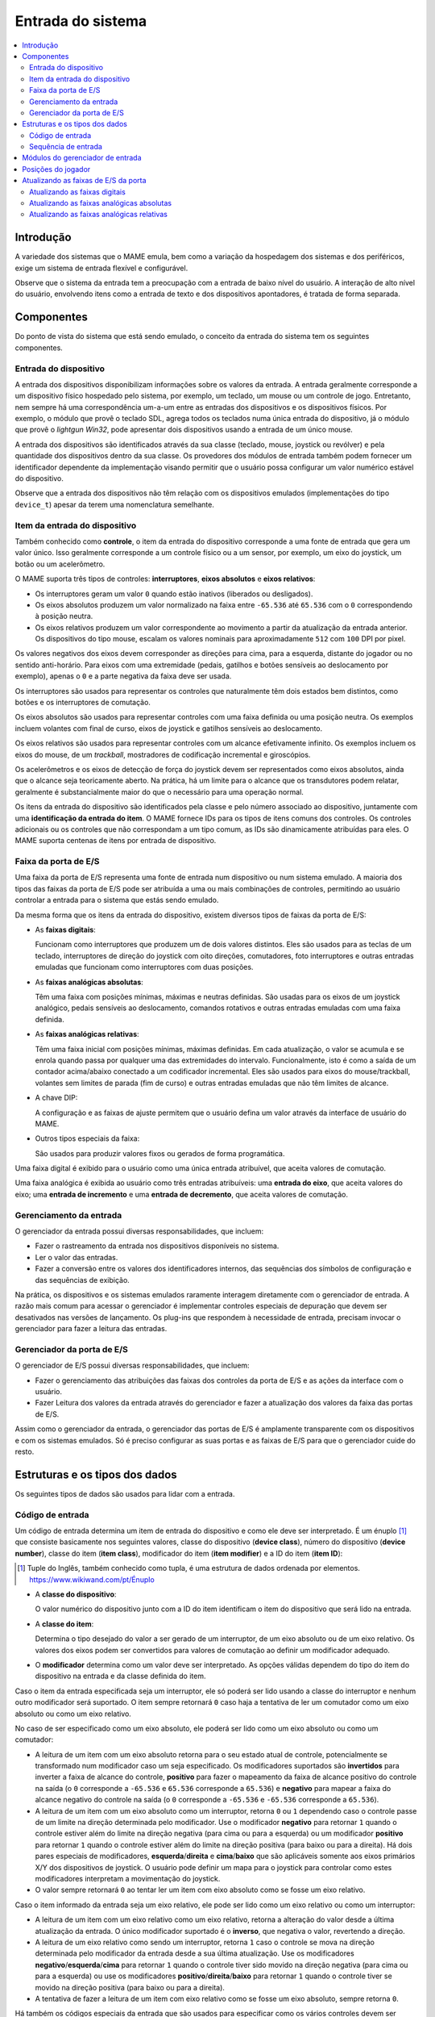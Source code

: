 .. raw:: latex

	\clearpage


.. _inputsystem:

Entrada do sistema
==================

.. contents::
   :local:
   :depth: 2


.. _inputsystem-intro:

Introdução
----------

A variedade dos sistemas que o MAME emula, bem como a variação da
hospedagem dos sistemas e dos periféricos, exige um sistema de entrada
flexível e configurável.

Observe que o sistema da entrada tem a preocupação com a entrada de
baixo nível do usuário. A interação de alto nível do usuário, envolvendo
itens como a entrada de texto e dos dispositivos apontadores, é tratada
de forma separada.


.. _inputsystem-components:

Componentes
-----------

Do ponto de vista do sistema que está sendo emulado, o conceito da
entrada do sistema tem os seguintes componentes.


Entrada do dispositivo
~~~~~~~~~~~~~~~~~~~~~~

A entrada dos dispositivos disponibilizam informações sobre os valores
da entrada. A entrada geralmente corresponde a um dispositivo físico
hospedado pelo sistema, por exemplo, um teclado, um mouse ou um
controle de jogo. Entretanto, nem sempre há uma correspondência um-a-um
entre as entradas dos dispositivos e os dispositivos físicos.
Por exemplo, o módulo que provê o teclado SDL, agrega todos os teclados
numa única entrada do dispositivo, já o módulo que provê o *lightgun
Win32*, pode apresentar dois dispositivos usando a entrada de um único
mouse.

A entrada dos dispositivos são identificados através da sua classe
(teclado, mouse, joystick ou revólver) e pela quantidade dos
dispositivos dentro da sua classe. Os provedores dos módulos de entrada
também podem fornecer um identificador dependente da implementação
visando permitir que o usuário possa configurar um valor numérico
estável do dispositivo.

Observe que a entrada dos dispositivos não têm relação com os
dispositivos emulados (implementações do tipo ``device_t``) apesar da
terem uma nomenclatura semelhante.


Item da entrada do dispositivo
~~~~~~~~~~~~~~~~~~~~~~~~~~~~~~

Também conhecido como **controle**, o item da entrada do dispositivo
corresponde a uma fonte de entrada que gera um valor único. Isso
geralmente corresponde a um controle físico ou a um sensor, por exemplo,
um eixo do joystick, um botão ou um acelerômetro.

O MAME suporta três tipos de controles: **interruptores**,
**eixos absolutos** e **eixos relativos**:

* Os interruptores geram um valor ``0`` quando estão inativos (liberados
  ou desligados).
* Os eixos absolutos produzem um valor normalizado na faixa entre
  ``-65.536`` até ``65.536`` com o ``0`` correspondendo à posição
  neutra.
* Os eixos relativos produzem um valor correspondente ao movimento a
  partir da atualização da entrada anterior. Os dispositivos do tipo
  mouse, escalam os valores nominais para aproximadamente ``512`` com
  ``100`` DPI  por pixel.

Os valores negativos dos eixos devem corresponder as direções para cima,
para a esquerda, distante do jogador ou no sentido anti-horário. Para
eixos com uma extremidade (pedais, gatilhos e botões sensíveis ao
deslocamento por exemplo), apenas o ``0`` e a parte negativa da faixa
deve ser usada.

Os interruptores são usados para representar os controles que
naturalmente têm dois estados bem distintos, como botões e os
interruptores de comutação.

Os eixos absolutos são usados para representar controles com uma faixa
definida ou uma posição neutra. Os exemplos incluem volantes com
final de curso, eixos de joystick e gatilhos sensíveis ao deslocamento.

Os eixos relativos são usados para representar controles com um alcance
efetivamente infinito. Os exemplos incluem os eixos do mouse, de um
*trackball*, mostradores de codificação incremental e giroscópios.

Os acelerômetros e os eixos de detecção de força do joystick devem ser
representados como eixos absolutos, ainda que o alcance seja
teoricamente aberto. Na prática, há um limite para o alcance que os
transdutores podem relatar, geralmente é substancialmente maior do que o
necessário para uma operação normal.

.. raw:: latex

	\clearpage

Os itens da entrada do dispositivo são identificados pela classe e pelo
número associado ao dispositivo, juntamente com uma **identificação da
entrada do item**. O MAME fornece IDs para os tipos de itens comuns dos
controles. Os controles adicionais ou os controles que não correspondam
a um tipo comum, as IDs são dinamicamente atribuídas para eles. O MAME
suporta centenas de itens por entrada de dispositivo.


Faixa da porta de E/S
~~~~~~~~~~~~~~~~~~~~~

Uma faixa da porta de E/S representa uma fonte de entrada num
dispositivo ou num sistema emulado. A maioria dos tipos das faixas da
porta de E/S pode ser atribuída a uma ou mais combinações de controles,
permitindo ao usuário controlar a entrada para o sistema que estás sendo
emulado.

Da mesma forma que os itens da entrada do dispositivo, existem diversos
tipos de faixas da porta de E/S:

* As **faixas digitais**:

  Funcionam como interruptores que produzem um
  de dois valores distintos. Eles são usados para as teclas de um
  teclado, interruptores de direção do joystick com oito direções,
  comutadores, foto interruptores e outras entradas emuladas que
  funcionam como interruptores com duas posições.
* As **faixas analógicas absolutas**:

  Têm uma faixa com posições mínimas, máximas e neutras definidas. São
  usadas para os eixos de um joystick analógico, pedais sensíveis ao
  deslocamento, comandos rotativos e outras entradas emuladas com uma
  faixa definida.
* As **faixas analógicas relativas**:

  Têm uma faixa inicial com posições mínimas, máximas definidas. Em cada
  atualização, o valor se acumula e se enrola quando passa por qualquer
  uma das extremidades do intervalo. Funcionalmente, isto é como a saída
  de um contador acima/abaixo conectado a um codificador incremental.
  Eles são usados para eixos do mouse/trackball, volantes sem limites de
  parada (fim de curso) e outras entradas emuladas que não têm limites
  de alcance.
* A chave DIP:

  A configuração e as faixas de ajuste permitem que o
  usuário defina um valor através da interface de usuário do MAME.
* Outros tipos especiais da faixa:

  São usados para produzir valores fixos ou gerados de forma
  programática.

Uma faixa digital é exibido para o usuário como uma única entrada
atribuível, que aceita valores de comutação.

Uma faixa analógica é exibida ao usuário como três entradas atribuíveis:
uma **entrada do eixo**, que aceita valores do eixo; uma **entrada de
incremento** e uma **entrada de decremento**, que aceita valores de
comutação.


.. raw:: latex

	\clearpage


Gerenciamento da entrada
~~~~~~~~~~~~~~~~~~~~~~~~

O gerenciador da entrada possui diversas responsabilidades, que incluem:

* Fazer o rastreamento da entrada nos dispositivos disponíveis no
  sistema.
* Ler o valor das entradas.
* Fazer a conversão entre os valores dos identificadores internos, das
  sequências dos símbolos de configuração e das sequências de exibição.

Na prática, os dispositivos e os sistemas emulados raramente interagem
diretamente com o gerenciador de entrada. A razão mais comum para
acessar o gerenciador é implementar controles especiais de depuração
que devem ser desativados nas versões de lançamento. Os plug-ins que
respondem à necessidade de entrada, precisam invocar o gerenciador para
fazer a leitura das entradas.


Gerenciador da porta de E/S
~~~~~~~~~~~~~~~~~~~~~~~~~~~

O gerenciador de E/S possui diversas responsabilidades, que incluem:

* Fazer o gerenciamento das atribuições das faixas dos controles da
  porta de E/S e as ações da interface com o usuário.
* Fazer Leitura dos valores da entrada através do gerenciador e fazer 
  a atualização dos valores da faixa das portas de E/S.

Assim como o gerenciador da entrada, o gerenciador das portas de
E/S é amplamente transparente com os dispositivos e com os sistemas
emulados. Só é preciso configurar as suas portas e as faixas de E/S para
que o gerenciador cuide do resto.


.. raw:: latex

	\clearpage


.. _inputsystem-structures:

Estruturas e os tipos dos dados
-------------------------------

Os seguintes tipos de dados são usados para lidar com a entrada.


Código de entrada
~~~~~~~~~~~~~~~~~

Um código de entrada determina um item de entrada do dispositivo e como
ele deve ser interpretado. É um énuplo [#TUPLE]_ que consiste
basicamente nos seguintes valores, classe do dispositivo (**device
class**), número do dispositivo (**device number**), classe do item
(**item class**), modificador do item (**item modifier**) e a ID do item
(**item ID**):

.. [#TUPLE] Tuple do Inglês, também conhecido como tupla, é uma
            estrutura de dados ordenada por elementos.
            `https://www.wikiwand.com/pt/Énuplo <https://www.wikiwand.com/pt/%C3%89nuplo>`_

* A **classe do dispositivo**:

  O valor numérico do dispositivo junto com a ID do item identificam o
  item do dispositivo que será lido na entrada.
* A **classe do item**:

  Determina o tipo desejado do valor a ser gerado de um interruptor, de
  um eixo absoluto ou de um eixo relativo. Os valores dos eixos podem
  ser convertidos para valores de comutação ao definir um modificador
  adequado.
* O **modificador** determina como um valor deve ser interpretado. As
  opções válidas dependem do tipo do item do dispositivo na entrada e
  da classe definida do item.

Caso o item da entrada especificada seja um interruptor, ele só poderá
ser lido usando a classe do interruptor e nenhum outro modificador será
suportado. O item sempre retornará ``0`` caso haja a tentativa de ler um
comutador como um eixo absoluto ou como um eixo relativo.

No caso de ser especificado como um eixo absoluto, ele poderá ser lido
como um eixo absoluto ou como um comutador:

* A leitura de um item com um eixo absoluto retorna para o seu estado
  atual de controle, potencialmente se transformado num modificador caso
  um seja especificado. Os modificadores suportados são **invertidos**
  para inverter a faixa de alcance do controle, **positivo** para fazer
  o mapeamento da faixa de alcance positivo do controle na saída (o
  ``0`` corresponde a ``-65.536`` e ``65.536`` corresponde a ``65.536``) e
  **negativo** para mapear a faixa do alcance negativo do controle na
  saída (o ``0`` corresponde a ``-65.536`` e ``-65.536`` corresponde a
  ``65.536``).
* A leitura de um item com um eixo absoluto como um interruptor, retorna
  ``0`` ou ``1`` dependendo caso o controle passe de um limite na
  direção determinada pelo modificador. Use o modificador **negativo**
  para retornar ``1`` quando o controle estiver além do limite na
  direção negativa (para cima ou para a esquerda) ou um modificador
  **positivo** para retornar ``1`` quando o controle estiver além do
  limite na direção positiva (para baixo ou para a direita). Há dois
  pares especiais de modificadores, **esquerda**/**direita** e
  **cima**/**baixo** que são aplicáveis somente aos eixos primários X/Y
  dos dispositivos de joystick. O usuário pode definir um mapa para o
  joystick para controlar como estes modificadores interpretam a
  movimentação do joystick.
* O valor sempre retornará ``0`` ao tentar ler um item com eixo absoluto
  como se fosse um eixo relativo.

.. raw:: latex

	\clearpage

Caso o item informado da entrada seja um eixo relativo, ele pode ser
lido como um eixo relativo ou como um interruptor:

* A leitura de um item com um eixo relativo como um eixo relativo,
  retorna a alteração do valor desde a última atualização da entrada. O
  único modificador suportado é o **inverso**, que negativa o valor,
  revertendo a direção.
* A leitura de um eixo relativo como sendo um interruptor, retorna ``1``
  caso o controle se mova na direção determinada pelo modificador da
  entrada desde a sua última atualização. Use os modificadores
  **negativo**/**esquerda**/**cima** para retornar ``1`` quando o
  controle tiver sido movido na direção negativa (para cima ou para a
  esquerda) ou use os modificadores **positivo**/**direita**/**baixo**
  para retornar ``1`` quando o controle tiver se movido na direção
  positiva (para baixo ou para a direita).
* A tentativa de fazer a leitura de um item com eixo relativo como se
  fosse um eixo absoluto, sempre retorna ``0``.

Há também os códigos especiais da entrada que são usados para
especificar como os vários controles devem ser combinados na entrada de
uma sequência.

O lugar mais comum que será possível encontrar os códigos de entrada no
dispositivo e no código do driver do sistema é ao especificar
atribuições iniciais para as faixas da porta de E/S que não possuam
atribuições padrão fornecidas pelo seu núcleo. A macro ``PORT_CODE`` é
utilizada para esta finalidade.

O MAME oferece macros e funções auxiliares para produzir os códigos de
entrada mais usados, incluindo as teclas padrão do teclado, os eixos e
os botões do mouse/joystick/arma de luz.


Sequência de entrada
~~~~~~~~~~~~~~~~~~~~

Uma sequência de entrada determina uma combinação dos controles que
podem ser atribuídos a uma entrada. O nome diz respeito ao fato de ser
implementado como um recipiente desta sequência com os códigos de
entrada como elementos. É um tanto enganador, pois, as sequências de
entrada são interpretadas utilizando valores instantâneos de controle.
As sequências de entrada são interpretadas de maneira diferente para a
entrada dos comutadores (*switches*) e dos eixos.

A entrada das sequências vindas de comutadores devem conter apenas os
códigos de entrada com a classe do item sendo definida para chavear
juntamente com os códigos especiais de entrada ``or`` e ``not``. A
sequência é interpretada usando a lógica de soma dos produtos. Um código
``not`` faz com que o valor retornado seja invertido imediatamente. A
conjunção dos valores retornados pelos sucessivos códigos é avaliado até
que um código ``or`` seja encontrado. Caso o valor atual for ``1``
quando um código ``or`` for encontrado, ele retorna, caso contrário a
avaliação prossegue.

Sequências de entrada nos eixos podem conter códigos de entrada com a
classe do item definido para comutar um eixo absoluto ou um eixo
relativo juntamente com os códigos especiais ``or`` e ``not``.  É útil
pensar na sequência de entrada como contendo um ou mais grupos com
códigos de entrada separados por códigos ``or``:

* Um código ``not`` faz com que haja uma inversão imediata no valor
  seguinte do código retornado pela comutação. Ele não tem efeito sobre
  os códigos absolutos ou sobre os códigos relativos do eixo.
* Dentro de um grupo, é avaliado a conjunção dos valores retornados
  pelos códigos de comutação. O grupo é ignorado quando o valor for
  zero.
* Dentro de um grupo, são somados diversos valores do eixo que sejam o
  mesmo tipo. São somados os valores dos códigos retornados pelo eixo
  absoluto, assim como, pelos valores do eixo relativo.
* Caso qualquer código de eixo absoluto num grupo retornar um valor
  diferente de zero, a soma dos eixos relativos no grupo será ignorada.
  Qualquer valor absoluto do eixo diferente de zero, tem precedência
  sobre os valores relativos do mesmo.
* A mesma lógica é aplicada ao combinar os valores de um grupo: os
  valores do grupo produzidos a partir do um eixo do mesmo tipo são
  somados, já os valores produzidos a partir dos eixos absolutos têm
  precedência sobre os valores produzidos a partir dos eixos relativos.
* Após a soma dos valores do grupo, caso o valor seja produzido a partir
  dos eixos absolutos, ele é fixado no intervalo entre ``-65.536`` até
  ``65.536`` (os valores produzidos a partir de eixos relativos não são
  fixados).

O código de emulação raramente precisa lidar diretamente com as
sequências de entrada, pois elas são tratadas internamente entre o
gerenciador das portas de E/S e o gerenciador das entradas. Este
gerenciador também converte as sequências da entrada a partir de e para
o token das sequências armazenadas nos arquivos de configuração e gera
um texto para exibir a entrada das sequências para usuários.

Para permitir a configuração, os plug-ins com controles ou com as teclas
de atalho precisam usar sequências de entrada. As classes utilitárias
são fornecidas para permitir que as sequências sejam inseridas pelo
usuário de forma consistente, assim como, o gerenciador da entrada possa
ser usado para realizar conversões de e para a configuração e a exibição
das sequências dos caracteres. É muito raro haver a necessidade de
manipular diretamente estas sequências.


.. _inputsystem-providermodules:

Módulos do gerenciador de entrada
---------------------------------

Os módulos do gerenciador de entrada faz parte da camada dependente do
SO (OSD) e não são expostos diretamente à emulação, ou, ao código da
interface do usuário. Os módulos são responsáveis por detectar os
dispositivos disponíveis de entrada no host, para configurar os
dispositivos de entrada para o gerenciador e fornecer chamadas de
retorno (*callbacks*) para ler o estado atual dos itens do dispositivo
de entrada. Estes módulos também podem fornecer atribuições predefinidas
adicionais de entrada que sejam adequadas para os dispositivos presentes
no host.

O usuário pode escolher quais os módulos de entrada pode ser utilizados.
Um módulo que gerencie a entrada é utilizado para cada uma das quatro
classes de dispositivos de entrada (teclado, mouse, joystick e
lightgun). Os módulos disponíveis dependem do sistema operacional do
host e da implementação do OSD. Diferentes módulos podem usar *APIs*
diferentes, podem se compatíveis com diferentes tipos de dispositivos
ou apresentar dispositivos de maneiras diferentes.


.. _inputsystem-playerpositions:

Posições do jogador
-------------------

O MAME usa um conceito chamado *posições do jogador* para ajudar a
gerenciar as atribuições da entrada. A quantidade de posições dos
jogadores suportados depende do tipo da faixa da porta de E/S:

* Dez posições dos jogadores são suportadas para as entradas comuns do
  jogo, incluindo o joystick, o controlador, o remo, o mostrador, o
  trackball, o lightgun e o mouse.
* Quatro posições dos jogadores são suportadas para as entradas para
  mahjong e para hanafuda.
* Uma posição do jogador é compatível com a entrada usadas pelos
  sistemas de apostas.
* Outras entradas não utilizam as posições dos jogadores. Isto inclui
  slots para moedas, botões de início do jogo de arcade, interruptores
  de inclinação, interruptores de serviço e teclas do teclado/keypad.

O usuário pode configurar as atribuições predefinidas da entrada por
posição do jogador para os tipos da porta de E/S compatíveis que são
salvos no arquivo ``default.cfg``. Estas atribuições são usadas para
todos os sistemas, a menos que o driver do dispositivo/sistema forneça
as suas próprias atribuições predefinidas ou que o usuário faça a
configuração das atribuições da entrada para este sistema em específico.

.. raw:: latex

	\clearpage

Visando facilitar o desenvolvimento dos dispositivos de entrada
reutilizáveis da emulação, particularmente dispositivos de slot, o
gerenciador da porta de E/S renumera automaticamente as posições dos
jogadores ao configurar o sistema que está sendo emulado no momento:

* O gerenciador da porta de E/S inicia na posição 1 do jogador e começa
  a iterar a árvore da emulação do dispositivo em profundidade na
  primeira ordem e a partir do dispositivo raiz.
* Se um dispositivo tem faixas de E/S na porta que sejam compatíveis com
  as posições do jogador, eles são renumerados para iniciar a partir da
  posição atual do gerenciador da porta de E/S do jogador.
* Antes de avançar para o próximo dispositivo, o gerenciador define a
  posição atual do jogador para a sua última posição mais uma.

Para um exemplo simples, considere o que acontece quando você administra
um console Mega Drive da Sega com dois controles conectados:

* O gerenciador da porta de E/S começa na posição 1 do dispositivo raiz
  do jogador.
* O primeiro dispositivo encontrado na porta de E/S que sejam
  compatíveis as posições dos jogadores é o primeiro controle. As
  entradas são renumeradas para começar na posição 1 do jogador. Isto
  não tem efeito visível, pois as faixas da porta de E/S são
  inicialmente numerados a partir da posição 1 do jogador.
* Antes de passar para o próximo dispositivo, o gerenciador da porta de
  E/S define a sua posição atual do jogador para 2 (a última posição do
  jogador mais um).
* O próximo dispositivo encontrado com as faixas da porta de E/S que
  sejam compatíveis com as posições dos jogadores é o segundo controle.
  As entradas são renumeradas para começar na posição 2 do jogador. Isto
  evita conflitos do tipo da faixa da porta de E/S com o primeiro
  controle.
* Antes de passar para o próximo dispositivo, o gerenciador da porta de
  E/S define a sua posição atual do jogador para 3 (a última posição de
  jogador mais um).
* Não são mais encontrados dispositivos na porta de E/S que suportem as
  posições dos jogadores.

.. raw:: latex

	\clearpage


.. _inputsystem-updatingfields:

Atualizando as faixas de E/S da porta
-------------------------------------

O gerenciador da porta de E/S atualiza as faixas da porta de E/S uma vez
para cada quadro de vídeo produzido pela primeira tela emulada do
sistema. A maneira como uma faixa é atualizada depende se fica numa
faixa digital ou numa faixa analógica.


Atualizando as faixas digitais
~~~~~~~~~~~~~~~~~~~~~~~~~~~~~~

A atualização das faixas das portas digitais de E/S é simples:

* |ogdp| da sequência na entrada (|adgd|).
* Se o valor for zero, um valor padrão é definido.
* Caso o valor seja diferente de zero, o complemento binário do valor
  da faixa padrão será definida.


Atualizando as faixas analógicas absolutas
~~~~~~~~~~~~~~~~~~~~~~~~~~~~~~~~~~~~~~~~~~

A atualização da faixa absoluta de E/S das portas analógicas são mais
complexas devido à necessidade de ser compatível com uma variedade de
configurações para os controles:

* |ogdp| ao eixo da sequência na entrada (|adgd|).
* Caso o valor atual mude desde a sua última atualização e o item do
  dispositivo da entrada que produziu o valor atual tenha sido um eixo
  absoluto, o valor da faixa é definido como o valor atual dimensionado
  para o intervalo correto e nenhum processamento adicional é executado.
* Quando este valor for diferente de zero e o item do dispositivo da
  entrada que produziu o valor atual for um eixo relativo, o valor atual
  será adicionado ao valor do intervalo, dimensionado pela configuração
  da sensibilidade da faixa.
* |ogdp| ao aumento sequencial da entrada (|adgd|); caso este valor seja
  diferente de zero, o valor da configuração de sensibilidade da
  velocidade de aumento/redução da faixa será adicionado e dimensionado
  através da configuração de sensibilidade.
* |ogdp| a redução sequencial da entrada (|adgd|); caso este valor seja
  diferente de zero, o valor da configuração de sensibilidade da
  velocidade de aumento/redução da faixa será reduzido e dimensionado
  através da configuração de sensibilidade.
* Se a entrada do eixo atual e todos os outros valores forem zero,
  porém, um ou ambos os valores da entrada aumentarem e a redução da
  entrada forem diferentes de zero na última vez que o valor faixa tenha
  sido alterado em resposta à entrada do usuário, a centralização
  automática do valor da velocidade da faixa é adicionado a configuração
  ou subtraído do seu valor para movê-lo para o seu valor predefinido.

Observe que o valor de sensibilidade da configuração para as faixas
analógicas absolutas, afeta a resposta aos itens do dispositivo de
entrada com eixo relativo e as entradas com aumento/redução, mas não
afeta a resposta aos itens de dispositivo da entrada com eixo absoluto
ou com a velocidade de centralização automática.

Atualizando as faixas analógicas relativas
~~~~~~~~~~~~~~~~~~~~~~~~~~~~~~~~~~~~~~~~~~

As faixas relativas de E/S da porta analógica também precisam de um
tratamento especial para atender as várias configurações do controle,
mas são um pouco mais simples do que as faixas analógicas absolutas:

* |ogdp| ao eixo da sequência na entrada (|adgd|).
* Quando o valor atual for diferente de zero e o item do dispositivo da
  entrada que produziu o valor atual tenha sido um eixo absoluto, o
  valor atual será adicionado ao valor da faixa, sendo dimensionado
  pela configuração da sensibilidade e nenhum processamento adicional
  será executado.
* Quando o valor atual for diferente de zero e o item do dispositivo da
  entrada que produziu o valor atual for um eixo relativo, o valor atual
  será adicionado ao valor da faixa e dimensionado pela configuração de
  sensibilidade da faixa.
* |ogdp| ao aumento sequencial da entrada (|adgd|); caso este valor seja
  diferente de zero, o valor da configuração de sensibilidade da
  velocidade de aumento/redução da faixa será adicionado e dimensionado
  através da configuração de sensibilidade.
* |ogdp| a redução sequencial da entrada (|adgd|); caso este valor seja
  diferente de zero, o valor da configuração de sensibilidade da
  velocidade de aumento/redução da faixa será reduzido e dimensionado
  através da configuração de sensibilidade.

Observe que o valor de configuração da sensibilidade para as faixas
analógicas relativas afeta a resposta a todas as entradas do usuário.

.. |ogdp| replace:: O gerenciador da porta de E/S lê o valor atual para
	a faixa atribuída
.. |adgd| replace:: através do gerenciador da entrada
